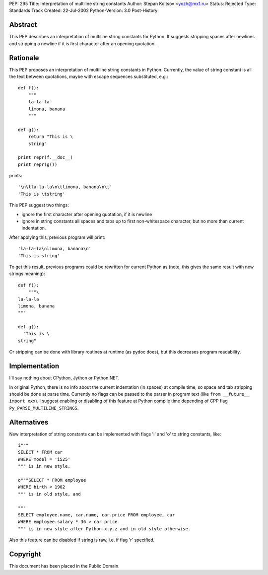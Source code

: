 PEP: 295
Title: Interpretation of multiline string constants
Author: Stepan Koltsov <yozh@mx1.ru>
Status: Rejected
Type: Standards Track
Created: 22-Jul-2002
Python-Version: 3.0
Post-History:


Abstract
========

This PEP describes an interpretation of multiline string constants
for Python.  It suggests stripping spaces after newlines and
stripping a newline if it is first character after an opening
quotation.


Rationale
=========

This PEP proposes an interpretation of multiline string constants
in Python.  Currently, the value of string constant is all the
text between quotations, maybe with escape sequences substituted,
e.g.::

    def f():
        """
        la-la-la
        limona, banana
        """

    def g():
        return "This is \
        string"

    print repr(f.__doc__)
    print repr(g())

prints::

    '\n\tla-la-la\n\tlimona, banana\n\t'
    'This is \tstring'

This PEP suggest two things:

- ignore the first character after opening quotation, if it is
  newline

- ignore in string constants all spaces and tabs up to
  first non-whitespace character, but no more than current
  indentation.

After applying this, previous program will print::

    'la-la-la\nlimona, banana\n'
    'This is string'

To get this result, previous programs could be rewritten for
current Python as (note, this gives the same result with new
strings meaning)::

    def f():
        """\
    la-la-la
    limona, banana
    """

    def g():
      "This is \
    string"

Or stripping can be done with library routines at runtime (as
pydoc does), but this decreases program readability.


Implementation
==============

I'll say nothing about CPython, Jython or Python.NET.

In original Python, there is no info about the current indentation
(in spaces) at compile time, so space and tab stripping should be
done at parse time.  Currently no flags can be passed to the
parser in program text (like ``from __future__ import xxx``).  I
suggest enabling or disabling of this feature at Python compile
time depending of CPP flag ``Py_PARSE_MULTILINE_STRINGS``.


Alternatives
============

New interpretation of string constants can be implemented with flags
'i' and 'o' to string constants, like::

   i"""
   SELECT * FROM car
   WHERE model = 'i525'
   """ is in new style,

   o"""SELECT * FROM employee
   WHERE birth < 1982
   """ is in old style, and

   """
   SELECT employee.name, car.name, car.price FROM employee, car
   WHERE employee.salary * 36 > car.price
   """ is in new style after Python-x.y.z and in old style otherwise.

Also this feature can be disabled if string is raw, i.e. if flag 'r'
specified.


Copyright
=========

This document has been placed in the Public Domain.
